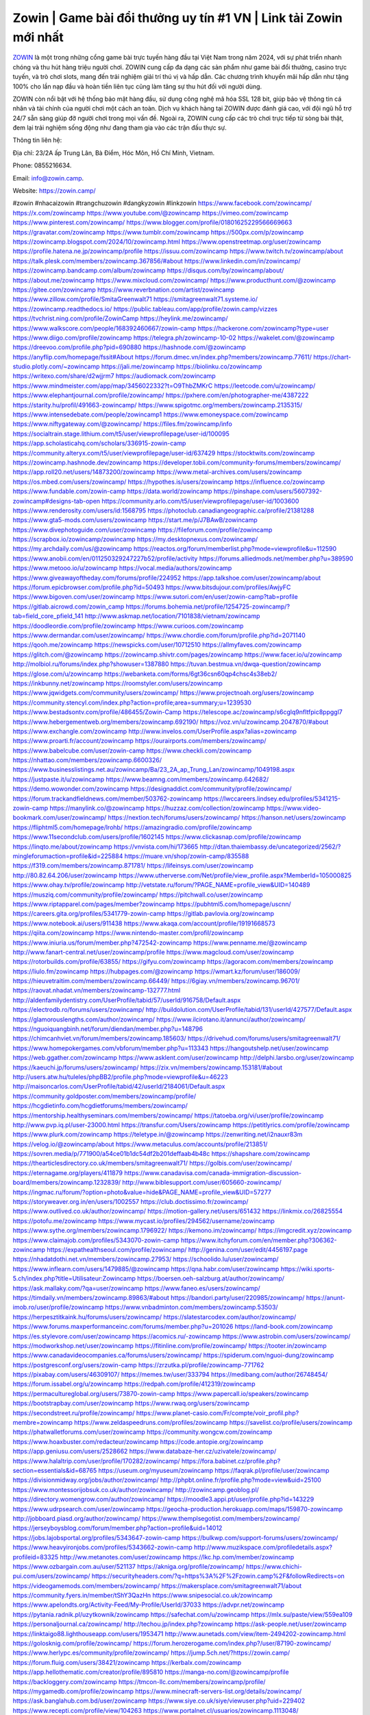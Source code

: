 Zowin | Game bài đổi thưởng uy tín #1 VN | Link tải Zowin mới nhất
===================================

`ZOWIN <https://zowin.camp/>`_ là một trong những cổng game bài trực tuyến hàng đầu tại Việt Nam trong năm 2024, với sự phát triển nhanh chóng và thu hút hàng triệu người chơi. ZOWIN cung cấp đa dạng các sản phẩm như game bài đổi thưởng, casino trực tuyến, và trò chơi slots, mang đến trải nghiệm giải trí thú vị và hấp dẫn. Các chương trình khuyến mãi hấp dẫn như tặng 100% cho lần nạp đầu và hoàn tiền liên tục cũng làm tăng sự thu hút đối với người dùng.

ZOWIN còn nổi bật với hệ thống bảo mật hàng đầu, sử dụng công nghệ mã hóa SSL 128 bit, giúp bảo vệ thông tin cá nhân và tài chính của người chơi một cách an toàn. Dịch vụ khách hàng tại ZOWIN được đánh giá cao, với đội ngũ hỗ trợ 24/7 sẵn sàng giúp đỡ người chơi trong mọi vấn đề. Ngoài ra, ZOWIN cung cấp các trò chơi trực tiếp từ sòng bài thật, đem lại trải nghiệm sống động như đang tham gia vào các trận đấu thực sự.

Thông tin liên hệ: 

Địa chỉ: 23/2A ấp Trung Lân, Bà Điểm, Hóc Môn, Hồ Chí Minh, Vietnam. 

Phone: 0855216634. 

Email: info@zowin.camp. 

Website: https://zowin.camp/ 

#zowin #nhacaizowin #trangchuzowin #dangkyzowin #linkzowin
https://www.facebook.com/zowincamp/
https://x.com/zowincamp
https://www.youtube.com/@zowincamp
https://vimeo.com/zowincamp
https://www.pinterest.com/zowincamp/
https://www.blogger.com/profile/01801625229566669663
https://gravatar.com/zowincamp
https://www.tumblr.com/zowincamp
https://500px.com/p/zowincamp
https://zowincamp.blogspot.com/2024/10/zowincamp.html
https://www.openstreetmap.org/user/zowincamp
https://profile.hatena.ne.jp/zowincamp/profile
https://issuu.com/zowincamp
https://www.twitch.tv/zowincamp/about
https://talk.plesk.com/members/zowincamp.367856/#about
https://www.linkedin.com/in/zowincamp/
https://zowincamp.bandcamp.com/album/zowincamp
https://disqus.com/by/zowincamp/about/
https://about.me/zowincamp
https://www.mixcloud.com/zowincamp/
https://www.producthunt.com/@zowincamp
https://gitee.com/zowincamp
https://www.reverbnation.com/artist/zowincamp
https://www.zillow.com/profile/SmitaGreenwalt71
https://smitagreenwalt71.systeme.io/
https://zowincamp.readthedocs.io/
https://public.tableau.com/app/profile/zowin.camp/vizzes
https://tvchrist.ning.com/profile/ZowinCamp
https://heylink.me/zowincamp/
https://www.walkscore.com/people/168392460667/zowin-camp
https://hackerone.com/zowincamp?type=user
https://www.diigo.com/profile/zowincamp
https://telegra.ph/zowincamp-10-02
https://wakelet.com/@zowincamp
https://dreevoo.com/profile.php?pid=690880
https://hashnode.com/@zowincamp
https://anyflip.com/homepage/fssit#About
https://forum.dmec.vn/index.php?members/zowincamp.77611/
https://chart-studio.plotly.com/~zowincamp
https://jali.me/zowincamp
https://biolinku.co/zowincamp
https://writexo.com/share/d2wjjrm7
https://audiomack.com/zowincamp
https://www.mindmeister.com/app/map/3456022332?t=O9ThbZMKrC
https://leetcode.com/u/zowincamp/
https://www.elephantjournal.com/profile/zowincamp/
https://pxhere.com/en/photographer-me/4387222
https://starity.hu/profil/491663-zowincamp/
https://www.spigotmc.org/members/zowincamp.2135315/
https://www.intensedebate.com/people/zowincamp1
https://www.emoneyspace.com/zowincamp
https://www.niftygateway.com/@zowincamp/
https://files.fm/zowincamp/info
https://socialtrain.stage.lithium.com/t5/user/viewprofilepage/user-id/100095
https://app.scholasticahq.com/scholars/336915-zowin-camp
https://community.alteryx.com/t5/user/viewprofilepage/user-id/637429
https://stocktwits.com/zowincamp
https://zowincamp.hashnode.dev/zowincamp
https://developer.tobii.com/community-forums/members/zowincamp/
https://app.roll20.net/users/14873200/zowincamp
https://www.metal-archives.com/users/zowincamp
https://os.mbed.com/users/zowincamp/
https://hypothes.is/users/zowincamp
https://influence.co/zowincamp
https://www.fundable.com/zowin-camp
https://data.world/zowincamp
https://pinshape.com/users/5607392-zowincamp#designs-tab-open
https://community.arlo.com/t5/user/viewprofilepage/user-id/1003600
https://www.renderosity.com/users/id:1568795
https://photoclub.canadiangeographic.ca/profile/21381288
https://www.gta5-mods.com/users/zowincamp
https://start.me/p/J7BAwB/zowincamp
https://www.divephotoguide.com/user/zowincamp
https://fileforum.com/profile/zowincamp
https://scrapbox.io/zowincamp/zowincamp
https://my.desktopnexus.com/zowincamp/
https://my.archdaily.com/us/@zowincamp
https://reactos.org/forum/memberlist.php?mode=viewprofile&u=112590
https://www.anobii.com/en/011250329247227b52/profile/activity
https://forums.alliedmods.net/member.php?u=389590
https://www.metooo.io/u/zowincamp
https://vocal.media/authors/zowincamp
https://www.giveawayoftheday.com/forums/profile/224952
https://app.talkshoe.com/user/zowincamp/about
https://forum.epicbrowser.com/profile.php?id=50493
https://www.bitsdujour.com/profiles/AwjyFC
https://www.bigoven.com/user/zowincamp
https://www.sutori.com/en/user/zowin-camp?tab=profile
https://gitlab.aicrowd.com/zowin_camp
https://forums.bohemia.net/profile/1254725-zowincamp/?tab=field_core_pfield_141
http://www.askmap.net/location/7101838/vietnam/zowincamp
https://doodleordie.com/profile/zowincamp
https://www.curioos.com/zowincamp
https://www.dermandar.com/user/zowincamp/
https://www.chordie.com/forum/profile.php?id=2071140
https://qooh.me/zowincamp
https://newspicks.com/user/10712510
https://allmyfaves.com/zowincamp
https://glitch.com/@zowincamp
https://zowincamp.shivtr.com/pages/zowincamp
https://www.facer.io/u/zowincamp
http://molbiol.ru/forums/index.php?showuser=1387880
https://tuvan.bestmua.vn/dwqa-question/zowincamp
https://glose.com/u/zowincamp
https://webanketa.com/forms/6gt36csn60qp4chsc4s38eb2/
https://inkbunny.net/zowincamp
https://roomstyler.com/users/zowincamp
https://www.jqwidgets.com/community/users/zowincamp/
https://www.projectnoah.org/users/zowincamp
https://community.stencyl.com/index.php?action=profile;area=summary;u=1239530
https://www.bestadsontv.com/profile/486455/Zowin-Camp
https://telescope.ac/zowincamp/s6cglq9nfltfpic8ppggl7
https://www.hebergementweb.org/members/zowincamp.692190/
https://voz.vn/u/zowincamp.2047870/#about
https://www.exchangle.com/zowincamp
http://www.invelos.com/UserProfile.aspx?alias=zowincamp
https://www.proarti.fr/account/zowincamp
https://ourairports.com/members/zowincamp/
https://www.babelcube.com/user/zowin-camp
https://www.checkli.com/zowincamp
https://nhattao.com/members/zowincamp.6600326/
https://www.businesslistings.net.au/zowincamp/Ba/23_2A_ap_Trung_Lan/zowincamp/1049198.aspx
https://justpaste.it/u/zowincamp
https://www.beamng.com/members/zowincamp.642682/
https://demo.wowonder.com/zowincamp
https://designaddict.com/community/profile/zowincamp/
https://forum.trackandfieldnews.com/member/503762-zowincamp
https://lwccareers.lindsey.edu/profiles/5341215-zowin-camp
https://manylink.co/@zowincamp
https://huzzaz.com/collection/zowincamp
https://www.video-bookmark.com/user/zowincamp/
https://nextion.tech/forums/users/zowincamp/
https://hanson.net/users/zowincamp
https://fliphtml5.com/homepage/lrohb/
https://amazingradio.com/profile/zowincamp
https://www.11secondclub.com/users/profile/1602145
https://www.clickasnap.com/profile/zowincamp
https://linqto.me/about/zowincamp
https://vnvista.com/hi/173665
http://dtan.thaiembassy.de/uncategorized/2562/?mingleforumaction=profile&id=225884
https://muare.vn/shop/zowin-camp/835588
https://f319.com/members/zowincamp.871781/
https://lifeinsys.com/user/zowincamp
http://80.82.64.206/user/zowincamp
https://www.utherverse.com/Net/profile/view_profile.aspx?MemberId=105000825
https://www.ohay.tv/profile/zowincamp
http://vetstate.ru/forum/?PAGE_NAME=profile_view&UID=140489
https://musziq.com/community/profile/zowincamp/
https://pitchwall.co/user/zowincamp
https://www.riptapparel.com/pages/member?zowincamp
https://pubhtml5.com/homepage/uscnn/
https://careers.gita.org/profiles/5341779-zowin-camp
https://gitlab.pavlovia.org/zowincamp
https://www.notebook.ai/users/911438
https://www.akaqa.com/account/profile/19191668573
https://qiita.com/zowincamp
https://www.nintendo-master.com/profil/zowincamp
https://www.iniuria.us/forum/member.php?472542-zowincamp
https://www.penname.me/@zowincamp
http://www.fanart-central.net/user/zowincamp/profile
https://www.magcloud.com/user/zowincamp
https://rotorbuilds.com/profile/63855/
https://gifyu.com/zowincamp
https://agoracom.com/members/zowincamp
https://liulo.fm/zowincamp
https://hubpages.com/@zowincamp
https://wmart.kz/forum/user/186009/
https://hieuvetraitim.com/members/zowincamp.66449/
https://6giay.vn/members/zowincamp.96701/
https://raovat.nhadat.vn/members/zowincamp-132777.html
http://aldenfamilydentistry.com/UserProfile/tabid/57/userId/916758/Default.aspx
https://electrodb.ro/forums/users/zowincamp/
http://buildolution.com/UserProfile/tabid/131/userId/427577/Default.aspx
https://glamorouslengths.com/author/zowincamp/
https://www.ilcirotano.it/annunci/author/zowincamp/
https://nguoiquangbinh.net/forum/diendan/member.php?u=148796
https://chimcanhviet.vn/forum/members/zowincamp.185603/
https://drivehud.com/forums/users/smitagreenwalt71/
https://www.homepokergames.com/vbforum/member.php?u=113343
https://hangoutshelp.net/user/zowincamp
https://web.ggather.com/zowincamp
https://www.asklent.com/user/zowincamp
http://delphi.larsbo.org/user/zowincamp
https://kaeuchi.jp/forums/users/zowincamp/
https://zix.vn/members/zowincamp.153181/#about
http://users.atw.hu/tuleles/phpBB2/profile.php?mode=viewprofile&u=46223
http://maisoncarlos.com/UserProfile/tabid/42/userId/2184061/Default.aspx
https://community.goldposter.com/members/zowincamp/profile/
https://hcgdietinfo.com/hcgdietforums/members/zowincamp/
https://mentorship.healthyseminars.com/members/zowincamp/
https://tatoeba.org/vi/user/profile/zowincamp
http://www.pvp.iq.pl/user-23000.html
https://transfur.com/Users/zowincamp
https://petitlyrics.com/profile/zowincamp
https://www.plurk.com/zowincamp
https://teletype.in/@zowincamp
https://zenwriting.net/i2nauxr83m
https://velog.io/@zowincamp/about
https://www.metaculus.com/accounts/profile/213851/
https://sovren.media/p/771900/a54ce01b1dc54df2b201deffaab4b48c
https://shapshare.com/zowincamp
https://thearticlesdirectory.co.uk/members/smitagreenwalt71/
https://golbis.com/user/zowincamp/
https://eternagame.org/players/411879
https://www.canadavisa.com/canada-immigration-discussion-board/members/zowincamp.1232839/
http://www.biblesupport.com/user/605660-zowincamp/
https://ingmac.ru/forum/?option=photo&value=hide&PAGE_NAME=profile_view&UID=57277
https://storyweaver.org.in/en/users/1002557
https://club.doctissimo.fr/zowincamp/
https://www.outlived.co.uk/author/zowincamp/
https://motion-gallery.net/users/651432
https://linkmix.co/26825554
https://potofu.me/zowincamp
https://www.mycast.io/profiles/294562/username/zowincamp
https://www.sythe.org/members/zowincamp.1796922/
https://kemono.im/zowincamp/
https://imgcredit.xyz/zowincamp
https://www.claimajob.com/profiles/5343070-zowin-camp
https://www.itchyforum.com/en/member.php?306362-zowincamp
https://expathealthseoul.com/profile/zowincamp/
http://genina.com/user/edit/4456197.page
https://nhadatdothi.net.vn/members/zowincamp.27953/
https://schoolido.lu/user/zowincamp/
https://www.inflearn.com/users/1479885/@zowincamp
https://qna.habr.com/user/zowincamp
https://wiki.sports-5.ch/index.php?title=Utilisateur:Zowincamp
https://boersen.oeh-salzburg.at/author/zowincamp/
https://ask.mallaky.com/?qa=user/zowincamp
https://www.faneo.es/users/zowincamp/
https://timdaily.vn/members/zowincamp.89863/#about
https://bandori.party/user/220985/zowincamp/
https://anunt-imob.ro/user/profile/zowincamp
https://www.vnbadminton.com/members/zowincamp.53503/
https://herpesztitkaink.hu/forums/users/zowincamp/
https://slatestarcodex.com/author/zowincamp/
https://www.forums.maxperformanceinc.com/forums/member.php?u=201026
https://land-book.com/zowincamp
https://es.stylevore.com/user/zowincamp
https://acomics.ru/-zowincamp
https://www.astrobin.com/users/zowincamp/
https://modworkshop.net/user/zowincamp
https://fitinline.com/profile/zowincamp/
https://tooter.in/zowincamp
https://www.canadavideocompanies.ca/forums/users/zowincamp/
https://spiderum.com/nguoi-dung/zowincamp
https://postgresconf.org/users/zowin-camp
https://zrzutka.pl/profile/zowincamp-771762
https://pixabay.com/users/46309107/
https://memes.tw/user/333794
https://medibang.com/author/26748454/
https://forum.issabel.org/u/zowincamp
https://redpah.com/profile/412319/zowincamp
https://permacultureglobal.org/users/73870-zowin-camp
https://www.papercall.io/speakers/zowincamp
https://bootstrapbay.com/user/zowincamp
https://www.rwaq.org/users/zowincamp
https://secondstreet.ru/profile/zowincamp/
https://www.planet-casio.com/Fr/compte/voir_profil.php?membre=zowincamp
https://www.zeldaspeedruns.com/profiles/zowincamp
https://savelist.co/profile/users/zowincamp
https://phatwalletforums.com/user/zowincamp
https://community.wongcw.com/zowincamp
https://www.hoaxbuster.com/redacteur/zowincamp
https://code.antopie.org/zowincamp
https://app.geniusu.com/users/2528662
https://www.databaze-her.cz/uzivatele/zowincamp/
https://www.halaltrip.com/user/profile/170282/zowincamp/
https://fora.babinet.cz/profile.php?section=essentials&id=68765
https://useum.org/myuseum/zowincamp
https://faqrak.pl/profile/user/zowincamp
https://divisionmidway.org/jobs/author/zowincamp/
http://phpbt.online.fr/profile.php?mode=view&uid=25100
https://www.montessorijobsuk.co.uk/author/zowincamp/
http://zowincamp.geoblog.pl/
https://directory.womengrow.com/author/zowincamp/
https://moodle3.appi.pt/user/profile.php?id=143229
https://www.udrpsearch.com/user/zowincamp
https://geocha-production.herokuapp.com/maps/159870-zowincamp
http://jobboard.piasd.org/author/zowincamp/
https://www.themplsegotist.com/members/zowincamp/
https://jerseyboysblog.com/forum/member.php?action=profile&uid=14012
https://jobs.lajobsportal.org/profiles/5343647-zowin-camp
https://bulkwp.com/support-forums/users/zowincamp/
https://www.heavyironjobs.com/profiles/5343662-zowin-camp
http://www.muzikspace.com/profiledetails.aspx?profileid=83325
http://ww.metanotes.com/user/zowincamp
https://lkc.hp.com/member/zowincamp
https://www.ozbargain.com.au/user/521137
https://akniga.org/profile/zowincamp/
https://www.chichi-pui.com/users/zowincamp/
https://securityheaders.com/?q=https%3A%2F%2Fzowin.camp%2F&followRedirects=on
https://videogamemods.com/members/zowincamp/
https://makersplace.com/smitagreenwalt71/about
https://community.fyers.in/member/tShY3QazHn
https://www.snipesocial.co.uk/zowincamp
https://www.apelondts.org/Activity-Feed/My-Profile/UserId/37033
https://advpr.net/zowincamp
https://pytania.radnik.pl/uzytkownik/zowincamp
https://safechat.com/u/zowincamp
https://mlx.su/paste/view/559ea109
https://personaljournal.ca/zowincamp/
http://techou.jp/index.php?zowincamp
https://ask-people.net/user/zowincamp
https://linktaigo88.lighthouseapp.com/users/1953471
http://www.aunetads.com/view/item-2494202-zowincamp.html
https://golosknig.com/profile/zowincamp/
https://forum.herozerogame.com/index.php?/user/87190-zowincamp/
https://www.herlypc.es/community/profile/zowincamp/
https://jump.5ch.net/?https://zowin.camp/
https://forum.fluig.com/users/38421/zowincamp
https://kerbalx.com/zowincamp
https://app.hellothematic.com/creator/profile/895810
https://manga-no.com/@zowincamp/profile
https://backloggery.com/zowincamp
https://tmcon-llc.com/members/zowincamp/profile/
https://mygamedb.com/profile/zowincamp
https://www.minecraft-servers-list.org/details/zowincamp/
https://ask.banglahub.com.bd/user/zowincamp
https://www.siye.co.uk/siye/viewuser.php?uid=229402
https://www.recepti.com/profile/view/104263
https://www.portalnet.cl/usuarios/zowincamp.1113048/
https://whyp.it/users/37744/zowincamp
https://niadd.com/article/1249877.html
https://galleria.emotionflow.com/138655/711410.html
https://estar.jp/users/1700284609
https://chiase123.com/member/zowincamp/
https://swag.live/user/66fd6b54fcbf5d5620dcebd5?lang=en
https://community.orbitonline.com/users/zowincamp/
https://www.englishteachers.ru/forum/index.php?app=core&module=members&controller=profile&id=106448&tab=field_core_pfield_30
https://activepages.com.au/profile/zowincamp
https://strefainzyniera.pl/forum/1751/trangchuzowincamp
https://forum.pivx.org/members/zowincamp.21073/#about
https://listium.com/@zowincamp
https://linkpop.com/zowincamp
https://robertsspaceindustries.com/citizens/zowincamp
https://hub.vroid.com/en/users/110170187
https://blog.cishost.ru/profile/zowincamp/
https://www.pixiv.net/en/users/110170187
https://www.myget.org/users/zowincamp
https://touchbase.id/zowincamp
https://musikersuche.musicstore.de/profil/zowincamp/
https://www.news2.ru/profile/zowincamp/
https://linkgeanie.com/profile/zowincamp
https://freeimage.host/zowincamp
https://joinentre.com/profile/zowincamp
https://bookmymark.com/zowincamp-mtkg8ckqo9uawq8
https://lessons.drawspace.com/post/781255/zowincamp
https://alumni.cusat.ac.in/members/zowincamp/profile/
http://jobs.emiogp.com/author/zowincamp/
https://espritgames.com/members/44535381/
https://www.exibart.com/community/zowincamp/profile/
https://theprepared.com/members/GONDLQwNbV/
https://vcook.jp/users/11235
https://log.concept2.com/profile/2426500
https://swaay.com/u/smita-greenwalt71/about/
https://www.swtestingjobs.com/author/zowincamp/
https://captainhowdy.com/forums/users/zowincamp/
https://www.hostboard.com/forums/members/zowincamp.html
https://blogfonts.com/user/835712.htm
https://commu.nosv.org/p/zowincamp/
https://codeberg.org/zowincamp
https://egl.circlly.com/users/zowincamp
https://flightsim.to/profile/zowincamp
https://notionpress.com/author/1088385
https://propterest.com.au/user/22539/zowincamp
https://socialsocial.social/user/zowincamp/
https://support.smartplugins.info/forums/users/zowincamp/
https://www.pesgaming.com/index.php?members/zowincamp.333559/#about
https://fanclove.jp/profile/V6BplVd9BR
https://bhtuning.com/members/zowincamp.70925/#about
https://hintstock.com/hint/users/zowincamp/
https://www.jobscoop.org/profiles/5345500-zowin-camp
https://flightgear.jpn.org/wiki/index.php?zowincamp
https://my.clickthecity.com/zowincamp
https://veteransbusinessnetwork.com/profile/
https://scrummanager.com/website/c/profile/member.php?id=49425
https://www.catapulta.me/users/zowincamp
https://unityroom.com/users/tgexdqlr417hzyp9u2mj
https://villagersandheroes.com/forums/members/zowincamp.11726/#about
https://cyberscore.me.uk/user/67006/contactdetails
https://routinehub.co/user/zowincamp
https://bgflash.com/member/zowincamp
https://www.balatarin.com/users/zowincamp
https://www.telix.pl/forums/users/zowincamp/
https://myapple.pl/users/470800-zowin-camp
https://www.max2play.com/en/forums/users/zowincamp/
https://skiomusic.com/zowincamp
https://www.iglinks.io/SmitaGreenwalt71-gju?preview=true
https://blender.community/zowincamp/
https://xtremepape.rs/members/zowincamp.480419/#about
https://www.ethiovisit.com/myplace/zowincamp
https://sorucevap.sihirlielma.com/user/zowincamp
https://www.bandsworksconcerts.info/index.php?zowincamp
https://chillspot1.com/user/zowincamp
https://chodaumoi247.com/members/zowincamp.12252/#about
http://compcar.ru/forum/member.php?u=128411
https://aspiriamc.com/members/zowincamp.41725/#about
https://rant.li/zowincamp/zowincamp
https://muabanhaiduong.com/members/zowincamp.11353/#about
http://hardstorecr.com/mybb/member.php?action=profile&uid=197801
http://www.haxorware.com/forums/member.php?action=profile&uid=294907
https://hyvebook.com/zowincamp
https://klotzlube.ru/forum/user/280056/
https://chodilinh.com/members/zowincamp.109502/#about
https://phijkchu.com/a/zowincamp/video-channels
https://www.wowonder.xyz/zowincamp
https://friendstrs.com/zowincamp
https://forums.worldwarriors.net/profile/zowincamp
http://web.symbol.rs/forum/member.php?action=profile&uid=792985
http://forum.cncprovn.com/members/210110-zowincamp
https://protocol.ooo/ja/users/zowincamp
https://geniidata.com/user/zowincamp
https://user.qoo-app.com/98324377
https://linknox.com/zowincamp
https://zowincamp.livepositively.com/
https://eyecandid.io/user/zowincamp-10086821/gallery
https://respostas.guiadopc.com.br/user/zowincamp
https://rukum.kejati-aceh.go.id/user/zowincamp
https://ask.embedded-wizard.de/user/zowincamp
https://ranktribe.com/profile/zowincamp/
https://forum.tkool.jp/index.php?members/zowincamp.42923/#about
https://igli.me/zowincamp
https://linkin.bio/zowincamp/
https://tomes.tchncs.de/user/zowincamp
https://menta.work/user/133490
https://www.question-ksa.com/user/zowincamp
https://zowincamp.stck.me/profile
http://forum.bokser.org/user-1318422.html
https://forums.starcontrol.com/user/7387534
https://forum.citadel.one/user/zowincamp
https://www.comunidadhosting.com/members/zowincamp.72257/
https://rfc.stitcher.io/profile/zowincamp
https://djrankings.org/profile-zowincamp
https://xiaopan.co/forums/members/zowincamp.171369/
https://www.sciencebee.com.bd/qna/user/zowincamp
https://truckymods.io/user/274410
https://community.jamf.com/t5/user/viewprofilepage/user-id/161707
https://www.realitymod.com/forum/member.php?u=115901
https://protistologists.org/forums/users/zowincamp/
https://codeandsupply.co/users/IA9qJEYKq02ILQ
https://jobs.njota.org/profiles/5347163-zowin-camp
https://olderworkers.com.au/author/smitagreenwalt71gmail-com/
https://jobs.westerncity.com/profiles/5347173-zowin-camp
https://www.sideprojectors.com/user/profile/110222
https://amdm.ru/users/zowincamp/
https://artvee.com/members/hitclubproperty/profile/
https://alumni.cusat.ac.in/members/zowincamp/profile/
https://prosinrefgi.wixsite.com/pmbpf/profile/zowincamp/profile
https://archive.org/details/@zowincamp
https://linktr.ee/zowincamp
https://hiqy.in/zowincamp
https://www.gamblingtherapy.org/forum/users/zowincamp/
https://www.penmai.com/community/members/zowincamp.414787/#about
https://bbcovenant.guildlaunch.com/users/blog/6566942/?mode=view&gid=97523
https://www.grepper.com/profile/zowin-camp
https://allmynursejobs.com/author/zowincamp/
https://joyrulez.com/zowincamp
https://www.ujkh.ru/forum.php?PAGE_NAME=profile_view&UID=120045
https://www.horseracingnation.com/user/zowincamp
https://photosynthesis.bg/user/art/zowincamp.html
https://forum-mechanika.pl/members/zowincamp.294925/#about
https://boredofstudies.org/members/zowincamp.1611405842/#about
https://dbt3.ch/@zowincamp
https://www.fintact.io/user/zowincamp
https://www.ekademia.pl/@zowincamp
https://www.soshified.com/forums/user/597093-zowincamp/
https://www.pcspecialist.co.uk/forums/members/zowincamp.203726/#about
https://odysee.com/@zowincamp:c?view=about
https://www.aseeralkotb.com/ar/profiles/zowincamp
http://www.lada-vesta.net/member.php?u=46659
https://www.league-funny.com/member-351139
https://manacube.com/members/zowincamp.233719/#about
https://mez.ink/zowincamp
https://digiphoto.techbang.com/users/zowincamp
https://www.battlecam.com/profile/info/4461304
https://www.skypixel.com/users/djiuser-bsy696rzovk3
https://blog.ss-blog.jp/_pages/mobile/step/index?u=https://zowin.camp/
https://syosetu.org/?mode=url_jump&url=https://zowin.camp/
https://spinninrecords.com/profile/zowincamp
https://trakteer.id/zowincamp
https://www.storenvy.com/zowincamp
https://www.autickar.cz/user/profil/7261/
https://forum.skullgirlsmobile.com/members/zowincamp.57870/#about
https://www.pling.com/u/zowincamp/
https://www2.teu.ac.jp/iws/elc/pukiwiki/?zowincamp
https://www.remoteworker.co.uk/profiles/5345752-zowin-camp
https://buckeyescoop.com/community/members/zowincamp.18343/#about
https://www.access-programmers.co.uk/forums/members/zowincamp.169591/#about
https://forum.rodina-rp.com/members/285734/#about
https://vozer.net/members/zowincamp.14693/
https://bulios.com/@zowincamp
https://www.adpost.com/u/zowincamp/
https://www.ixawiki.com/link.php?url=https://zowin.camp/
https://wikifab.org/wiki/Utilisateur:Zowincamp
https://oneeyeland.com/member/member_portfolio.php?pgrid=170685
https://lib39.ru/forum/index.php?PAGE_NAME=profile_view&UID=70560
https://www.ebluejay.com/feedbacks/view_feedback/zowincamp
https://www.moshpyt.com/user/zowincamp
https://racetime.gg/user/57ZKD3gyPjWkyANO/zowincamp
https://app.impactplus.com/users/zowincamp
https://penposh.com/zowincamp
https://jobs.windomnews.com/profiles/5345872-zowin-camp
https://etextpad.com/xbpr1xpqjc
http://psicolinguistica.letras.ufmg.br/wiki/index.php/Usu%C3%A1rio:Zowincamp
https://www.recentstatus.com/zowincamp
https://www.fmscout.com/users/zowincamp.html
https://www.edna.cz/uzivatele/zowincamp/
https://zumvu.com/zowincamp/
https://doselect.com/@b7df9c38fb58048ff846799d1
https://vietnam.net.vn/members/zowincamp.27181/
https://stepik.org/users/973811184/profile
https://www.bondhuplus.com/zowincamp
https://forum.lexulous.com/user/zowincamp
https://lcp.learn.co.th/forums/users/zowincamp/
https://www.vevioz.com/zowincamp
https://www.photocontest.gr/users/zowin-camp/photos
https://www.deafvideo.tv/vlogger/zowincamp
https://www.rak-fortbildungsinstitut.de/community/profile/zowincamp/
https://coub.com/zowincamp
https://flokii.com/-zowincamp#info
https://gitlab.vuhdo.io/zowincamp
https://quangcaoso.vn/zowincamp
https://vc.ru/u/4014011-zowincamp
https://forum.ljubavni-oglasnik.net/members/zowincamp.49912/#about
https://www.skool.com/@zowin-camp-7199
https://en.islcollective.com/portfolio/12267077
https://killtv.me/user/zowincamp/
https://tutorialslink.com/member/ZowinCampundefined/50956
https://www.buzzbii.com/zowincamp
https://www.anibookmark.com/user/zowincamp.html
https://www.stem.org.uk/user/1393473
https://www.servinord.com/phpBB2/profile.php?mode=viewprofile&u=653912
https://www.blackhatprotools.info/member.php?200796-zowincamp
https://www.sociomix.com/u/zowincamp/
https://diendan.hocmai.vn/members/zowincamp.2717750/#about
https://yoo.rs/@zowincamp
https://www.passes.com/zowincamp
https://3dwarehouse.sketchup.com/by/zowincamp
https://magic.ly/zowincamp/zowincamp
https://g0v.hackmd.io/s/SJiy_3s0R
https://esteri.uilpa.it/forum/benvenuto/4701-zowincamp.html
https://www.cgalliance.org/forums/members/zowincamp.39249/#about
https://www.aoezone.net/members/zowincamp.128873/#about
https://xnforo.ir/members/zowincamp.57285/#about
https://postr.yruz.one/profile/zowincamp
https://eo-college.org/members/zowincamp/
https://main.community/u/zowincamp
https://git.fuwafuwa.moe/zowincamp
https://deansandhomer.fogbugz.com/default.asp?pg=pgPublicView&sTicket=31963_lchv1uq7
https://participate.indices-culture.eu/profiles/zowincamp/activity
https://paste.intergen.online/view/2643608d
https://snstheme.com/forums/users/zowincamp/
http://www.canetads.com/view/item-3958498-zowincamp.html
http://www.innetads.com/view/item-2999435-zowincamp.html
https://7sky.life/members/zowincamp/
https://aprenderfotografia.online/usuarios/zowincamp/profile/
https://axistory.com/zowincamp
https://careers.mntech.org/profiles/5346598-zowin-camp
https://cloutapps.com/zowincamp
https://cuchichi.es/author/zowincamp/
https://doc.adminforge.de/s/hPFbxhH0T
https://doc.aquilenet.fr/s/nKt0b8YiT
https://forum.profa.ne/user/zowincamp
https://hedgedoc.digillab.uni-augsburg.de/s/U6V4Y6GXp
https://input.scs.community/s/NbnbVFcnu
https://portfolium.com.au/zowincamp
https://qa.laodongzu.com/?qa=user/zowincamp
https://quicknote.io/d2f52100-8158-11ef-bdb9-758f2d560f97
https://www.kekogram.com/zowincamp
https://www.palscity.com/zowincamp
https://www.wvhired.com/profiles/5346689-zowin-camp
https://youbiz.com/profile/zowincamp/
https://www.bmw-sg.com/forums/members/zowincamp.94895/#about
https://clinfowiki.win/wiki/User:Zowincamp
https://algowiki.win/wiki/User:Zowincamp
https://digitaltibetan.win/wiki/User:Zowincamp
https://theflatearth.win/wiki/User:Zowincamp
https://kenhrao.com/members/zowincamp.64097/#about
https://coasterforce.com/forums/members/zowincamp.60676/#about
https://sciter.com/forums/users/zowincamp/
https://www.remotecentral.com/cgi-bin/forums/members/viewprofile.cgi?ib2wmm
https://progresspond.com/members/zowincamp/
https://danluatold.thuvienphapluat.vn/thanh-vien/zowincamp
https://www.eroticcinema.nl/forum/memberlist.php?mode=viewprofile&u=104499
https://aniworld.to/user/profil/zowincamp
https://talkmarkets.com/member/zowincamp/
https://www.deepzone.net/home.php?mod=space&uid=4337707
https://wiki.natlife.ru/index.php/%D0%A3%D1%87%D0%B0%D1%81%D1%82%D0%BD%D0%B8%D0%BA:Zowincamp
https://g-b.io/zowincamp
https://zzb.bz/v7yW8
https://pad.ufc.tu-dortmund.de/s/gV2lHhNHk
https://md.darmstadt.ccc.de/s/GsUS-Gps9
https://hedgedoc.k8s.eonerc.rwth-aachen.de/s/KdsgFGEPQ
https://themecentury.com/forums/users/zowincamp/
https://slides.com/zowincamp
https://pad.darmstadt.social/s/sORWcCEJo
https://www.smitefire.com/profile/zowincamp-178067?profilepage
https://ruddy-tricorne-977.notion.site/zowincamp-114dafa764038086b947cfc61efba019
https://hub.docker.com/u/zowincamp
https://connect.garmin.com/modern/profile/d33d8075-2fc5-42f8-8efb-7b8742315d7f
https://www.nicovideo.jp/user/136246623
https://band.us/band/96377846/intro
https://pad.stuvus.uni-stuttgart.de/s/VGQDr7rgY
https://hedgedoc.eclair.ec-lyon.fr/s/ydiyIy8H5
https://myanimelist.net/profile/zowincamp
https://pad.fs.lmu.de/s/eaba6rnHd
https://www.zerohedge.com/user/gDY3ygAzxIas9DTNavY3mtsKLUe2
https://allmylinks.com/zowincamp
https://www.brownbook.net/business/53125527/zowincamp/
https://pad.stuve.uni-ulm.de/s/xLOHRoxPD
https://hedge.fachschaft.informatik.uni-kl.de/s/ewD_tiM2g
https://www.designspiration.com/zowincamp/saves/
https://varecha.pravda.sk/profil/zowincamp/o-mne/
https://makeagif.com/user/zowincamp?ref=kI83bF
https://www.pozible.com/profile/zowin-camp
https://git.qoto.org/zowincamp
https://apk.tw/space-uid-6685282.html
https://allmy.bio/zowincamp
http://www.rohitab.com/discuss/user/2340884-zowincamp/
https://www.aicrowd.com/participants/zowincamp
https://filmow.com/usuario/zowincamp
https://able2know.org/user/zowincamp/
https://b.cari.com.my/home.php?mod=space&uid=3192686&do=profile
https://hedgedoc.softwareheritage.org/s/1wumVzKM7
http://prsync.com/zowincamp/
https://forums.huntedcow.com/index.php?showuser=122344
https://jobs.asoprs.org/profiles/5347698-zowin-camp
https://3dlancer.net/profile/u1055075
https://linkstack.lgbt/@zowincamp
https://l2top.co/forum/members/zowincamp.63010/
https://redfernelectronics.co.uk/forums/users/zowincamp/
https://www.retecool.com/author/zowincamp/
https://www.songback.com/profile/6064/about
https://war-lords.net/forum/user-36200.html
https://www.openlb.net/forum/users/zowincamp/
https://aiforkids.in/qa/user/zowincamp
https://iplogger.org/logger/4E3V40jWldDs/
https://shhhnewcastleswingers.club/forums/users/zowincamp/
https://forum.dboglobal.to/wsc/index.php?user/80853-zowincamp/
https://www.huntingnet.com/forum/members/zowincamp.html
https://cloudim.copiny.com/question/details/id/908125
https://kitsu.app/users/1530247
https://www.socialbookmarkssite.com/user/zowincamp/
https://shenasname.ir/ask/user/zowincamp
https://www.equinenow.com/farm/zowincamp.htm
https://bitbin.it/cs4vqiuk/
https://baskadia.com/user/eqnt
https://www.arabnet.me/english/startups/zowincamp
https://moparwiki.win/wiki/User:Zowincamp
https://findaspring.org/members/zowincamp/
https://fkwiki.win/wiki/User:Zowincamp
https://hedgedoc.isima.fr/s/b351_K1BL
https://md.kif.rocks/s/s0_MywrtD
https://menwiki.men/wiki/User:Zowincamp
https://historydb.date/wiki/User:Zowincamp
https://king-wifi.win/wiki/User:Zowincamp
https://hackmd.openmole.org/s/lFEkFCibx
https://md.entropia.de/s/7PUQrwiGE
https://pad.coopaname.coop/s/LUM81t-GS
https://md.openbikesensor.org/s/mtTJ1V6se
https://md.chaosdorf.de/s/YPLvo8xK-
https://undrtone.com/zowincamp
https://986forum.com/forums/members/zowincamp.html
https://www.hashtap.com/write/KWpoWE2vNGlL?share=tEmzSLiiRhiThlRYtGN2qAa2IFliPvLX
https://travel98.com/member/141210
https://ai.ceo/zowincamp
https://osallistu.siilinjarvi.fi/profiles/zowincamp/groups
https://postheaven.net/a5uwnhq3ag
https://thiamlau.com/forum/user-7736.html
https://www.collcard.com/zowincamp
https://www.vojta.com.pl/index.php/Forum/U%C5%BCytkownik/zowincamp/
https://www.beatstars.com/zowincamp/about
https://forum.index.hu/User/UserDescription?u=2027316
https://vnxf.vn/members/zowincamp.98643/#about
https://metaldevastationradio.com/zowincamp
https://sebangsa.com/zowincamp
https://nmpeoplesrepublick.com/community/profile/zowincamp/
https://mstdn.business/@zowincamp
https://www.myminifactory.com/users/zowincamp
https://www.printables.com/@ZowinCamp_2492039#profile
http://classicalmusicmp3freedownload.com/ja/index.php?title=%E5%88%A9%E7%94%A8%E8%80%85:Zowincamp
https://batocomic.org/u/2231827-zowincamp
https://www.blackhatworld.com/members/zowincamp.2018791/#about
https://polars.pourpres.net/user-5945
https://gegenstimme.tv/a/zowincamp/video-channels
https://wirtube.de/a/zowincamp/video-channels
https://oyaschool.com/users/zowincamp/
http://www.bestqp.com/user/zowincamp
https://www.kuhustle.com/@zowincamp
https://www.blockdit.com/zowincamp
https://www.linux.org/members/zowincamp.187155/#about
https://samplefocus.com/users/zowin-camp
https://www.tractorbynet.com/forums/members/zowincamp.402293/#about
https://www.notateslaapp.com/community/members/zowincamp.4407/#about
https://www.se7ensins.com/members/zowincamp.1681868/#about
https://classificados.acheiusa.com/profile/bUdGV3AxcXQwdWFLK3laZU1pK1hPQytwY294akQvNXR2c1FmSkptaitCZz0=
https://forum.westeroscraft.com/members/zowincamp.24416/#about
https://www.letsdobookmark.com/story/zowincamp
https://oye.participer.lyon.fr/profiles/zowincamp/activity
https://community.enrgtech.co.uk/forums/users/zowincamp/
https://certified.heartmath.com/user/zowin-camp/
https://forumketoan.com/members/zowincamp.16806/#about
https://we-xpats.com/vi/member/10479/
https://communities.leviton.com/members/zowincamp.6011/#about
https://beteiligung.amt-huettener-berge.de/profile/zowincamp/
https://linksta.cc/@zowincamp
https://www.foriio.com/zowincamp
https://www.gp1.hr/forums/users/zowincamp/
https://en.picmix.com/profile/zowincamp
https://fontstruct.com/fontstructors/2506683/zowincamp
https://3ddd.ru/users/zowincamp
https://3dexport.com/zowincamp
https://3dtoday.ru/blogs/zowincamp
https://8tracks.com/zowincamp
https://abp.io/community/members/zowincamp#
https://akwatik.com/zowincamp
https://alphacommunity.in/member/alpha-328124/
https://analyticsjobs.in/profile/zowincamp/
https://app.waterrangers.ca/users/60765/about#
https://autismuk.com/autism-forum/users/zowincamp/
https://biiut.com/zowincamp
https://bikeindex.org/users/zowincamp
https://biomolecula.ru/authors/33338
https://zowincamp.doorkeeper.jp/
https://zowincamp.jasperwiki.com/6227217/zowincamp
https://definedictionarymeaning.com/user/zowincamp
https://hack.allmende.io/s/NEp3kKM3U
https://hackmd.okfn.de/s/rJT4_4h0C
https://hedge.someserver.de/s/wiJBN6Oay
https://mangatoto.com/u/2231827-zowincamp
https://zowincamp.amebaownd.com/posts/55500479
https://matkafasi.com/user/zowincamp
https://www.buzzsprout.com/2101801/episodes/15847763-zowin-camp
https://podcastaddict.com/episode/https%3A%2F%2Fwww.buzzsprout.com%2F2101801%2Fepisodes%2F15847763-zowin-camp.mp3&podcastId=4475093
https://hardanreidlinglbeu.wixsite.com/elinor-salcedo/podcast/episode/7f657f79/zowincamp
https://www.podfriend.com/podcast/elinor-salcedo/episode/Buzzsprout-15847763/
https://curiocaster.com/podcast/pi6385247/28616967216
https://fountain.fm/episode/MKc4sGFUX7Un3SF9t6Wy
https://castbox.fm/episode/zowin.camp-id5445226-id741159476
https://www.podchaser.com/podcasts/elinor-salcedo-5339040/episodes/zowincamp-225582828
https://plus.rtl.de/podcast/elinor-salcedo-wy64ydd31evk2/zowincamp-tevf20ifi0pzc
https://podbay.fm/p/elinor-salcedo/e/1727776800
https://www.ivoox.com/en/zowin-camp-audios-mp3_rf_134372901_1.html
https://www.listennotes.com/podcasts/elinor-salcedo/zowincamp-9joIaPVXwdi/
https://goodpods.com/podcasts/elinor-salcedo-257466/zowincamp-75200747
https://www.iheart.com/podcast/269-elinor-salcedo-115585662/episode/zowincamp-222396997/
https://www.podparadise.com/Podcast/1688863333/Listen/1727802000/0
https://open.spotify.com/episode/1Esj8mXXhtI5w9GTif1IBe?si=44CsGCqcSWitd9Y4wJpNwQ
https://www.deezer.com/fr/episode/675898231
https://podtail.com/podcast/corey-alonzo/zowin-camp/
https://player.fm/series/elinor-salcedo/zowincamp
https://podcastindex.org/podcast/6385247?episode=28616967216
https://www.steno.fm/show/77680b6e-8b07-53ae-bcab-9310652b155c/episode/QnV6enNwcm91dC0xNTg0Nzc2Mw==
https://podverse.fm/fr/episode/d6ulhNyxY
https://app.podcastguru.io/podcast/elinor-salcedo-1688863333/episode/zowin-camp-7a39952bd96570bf4c6319e7c342ba0c
https://podcasts-francais.fr/podcast/corey-alonzo/zowin-camp
https://irepod.com/podcast/corey-alonzo/zowin-camp
https://australian-podcasts.com/podcast/corey-alonzo/zowin-camp
https://toppodcasts.be/podcast/corey-alonzo/zowin-camp
https://canadian-podcasts.com/podcast/corey-alonzo/zowin-camp
https://uk-podcasts.co.uk/podcast/corey-alonzo/zowin-camp
https://deutschepodcasts.de/podcast/corey-alonzo/zowin-camp
https://nederlandse-podcasts.nl/podcast/corey-alonzo/zowin-camp
https://american-podcasts.com/podcast/corey-alonzo/zowin-camp
https://norske-podcaster.com/podcast/corey-alonzo/zowin-camp
https://danske-podcasts.dk/podcast/corey-alonzo/zowin-camp
https://italia-podcast.it/podcast/corey-alonzo/zowin-camp
https://podmailer.com/podcast/corey-alonzo/zowin-camp
https://podcast-espana.es/podcast/corey-alonzo/zowin-camp
https://suomalaiset-podcastit.fi/podcast/corey-alonzo/zowin-camp
https://indian-podcasts.com/podcast/corey-alonzo/zowin-camp
https://poddar.se/podcast/corey-alonzo/zowin-camp
https://nzpod.co.nz/podcast/corey-alonzo/zowin-camp
https://pod.pe/podcast/corey-alonzo/zowin-camp
https://podcast-chile.com/podcast/corey-alonzo/zowin-camp
https://podcast-colombia.co/podcast/corey-alonzo/zowin-camp
https://podcasts-brasileiros.com/podcast/corey-alonzo/zowin-camp
https://podcast-mexico.mx/podcast/corey-alonzo/zowin-camp
https://music.amazon.com/podcasts/ef0d1b1b-8afc-4d07-b178-4207746410b2/episodes/c0107756-c834-44db-a3ac-8911354c09a2/elinor-salcedo-zowin-camp
https://music.amazon.co.jp/podcasts/ef0d1b1b-8afc-4d07-b178-4207746410b2/episodes/c0107756-c834-44db-a3ac-8911354c09a2/elinor-salcedo-zowin-camp
https://music.amazon.de/podcasts/ef0d1b1b-8afc-4d07-b178-4207746410b2/episodes/c0107756-c834-44db-a3ac-8911354c09a2/elinor-salcedo-zowin-camp
https://music.amazon.co.uk/podcasts/ef0d1b1b-8afc-4d07-b178-4207746410b2/episodes/c0107756-c834-44db-a3ac-8911354c09a2/elinor-salcedo-zowin-camp
https://music.amazon.fr/podcasts/ef0d1b1b-8afc-4d07-b178-4207746410b2/episodes/c0107756-c834-44db-a3ac-8911354c09a2/elinor-salcedo-zowin-camp
https://music.amazon.ca/podcasts/ef0d1b1b-8afc-4d07-b178-4207746410b2/episodes/c0107756-c834-44db-a3ac-8911354c09a2/elinor-salcedo-zowin-camp
https://music.amazon.in/podcasts/ef0d1b1b-8afc-4d07-b178-4207746410b2/episodes/c0107756-c834-44db-a3ac-8911354c09a2/elinor-salcedo-zowin-camp
https://music.amazon.it/podcasts/ef0d1b1b-8afc-4d07-b178-4207746410b2/episodes/c0107756-c834-44db-a3ac-8911354c09a2/elinor-salcedo-zowin-camp
https://music.amazon.es/podcasts/ef0d1b1b-8afc-4d07-b178-4207746410b2/episodes/c0107756-c834-44db-a3ac-8911354c09a2/elinor-salcedo-zowin-camp
https://music.amazon.com.br/podcasts/ef0d1b1b-8afc-4d07-b178-4207746410b2/episodes/c0107756-c834-44db-a3ac-8911354c09a2/elinor-salcedo-zowin-camp
https://music.amazon.com.au/podcasts/ef0d1b1b-8afc-4d07-b178-4207746410b2/episodes/c0107756-c834-44db-a3ac-8911354c09a2/elinor-salcedo-zowin-camp
https://podcasts.apple.com/us/podcast/zowin-camp/id1688863333?i=1000671409320
https://podcasts.apple.com/bh/podcast/zowin-camp/id1688863333?i=1000671409320
https://podcasts.apple.com/bw/podcast/zowin-camp/id1688863333?i=1000671409320
https://podcasts.apple.com/cm/podcast/zowin-camp/id1688863333?i=1000671409320
https://podcasts.apple.com/ci/podcast/zowin-camp/id1688863333?i=1000671409320
https://podcasts.apple.com/eg/podcast/zowin-camp/id1688863333?i=1000671409320
https://podcasts.apple.com/gw/podcast/zowin-camp/id1688863333?i=1000671409320
https://podcasts.apple.com/in/podcast/zowin-camp/id1688863333?i=1000671409320
https://podcasts.apple.com/il/podcast/zowin-camp/id1688863333?i=1000671409320
https://podcasts.apple.com/jo/podcast/zowin-camp/id1688863333?i=1000671409320
https://podcasts.apple.com/ke/podcast/zowin-camp/id1688863333?i=1000671409320
https://podcasts.apple.com/kw/podcast/zowin-camp/id1688863333?i=1000671409320
https://podcasts.apple.com/mg/podcast/zowin-camp/id1688863333?i=1000671409320
https://podcasts.apple.com/ml/podcast/zowin-camp/id1688863333?i=1000671409320
https://podcasts.apple.com/ma/podcast/zowin-camp/id1688863333?i=1000671409320
https://podcasts.apple.com/mu/podcast/zowin-camp/id1688863333?i=1000671409320
https://podcasts.apple.com/mz/podcast/zowin-camp/id1688863333?i=1000671409320
https://podcasts.apple.com/ne/podcast/zowin-camp/id1688863333?i=1000671409320
https://podcasts.apple.com/ng/podcast/zowin-camp/id1688863333?i=1000671409320
https://podcasts.apple.com/om/podcast/zowin-camp/id1688863333?i=1000671409320
https://podcasts.apple.com/qa/podcast/zowin-camp/id1688863333?i=1000671409320
https://podcasts.apple.com/sa/podcast/zowin-camp/id1688863333?i=1000671409320
https://podcasts.apple.com/sn/podcast/zowin-camp/id1688863333?i=1000671409320
https://podcasts.apple.com/za/podcast/zowin-camp/id1688863333?i=1000671409320
https://podcasts.apple.com/tn/podcast/zowin-camp/id1688863333?i=1000671409320
https://podcasts.apple.com/ug/podcast/zowin-camp/id1688863333?i=1000671409320
https://podcasts.apple.com/ae/podcast/zowin-camp/id1688863333?i=1000671409320
https://podcasts.apple.com/au/podcast/zowin-camp/id1688863333?i=1000671409320
https://podcasts.apple.com/hk/podcast/zowin-camp/id1688863333?i=1000671409320
https://podcasts.apple.com/id/podcast/zowin-camp/id1688863333?i=1000671409320
https://podcasts.apple.com/jp/podcast/zowin-camp/id1688863333?i=1000671409320
https://podcasts.apple.com/kr/podcast/zowin-camp/id1688863333?i=1000671409320
https://podcasts.apple.com/mo/podcast/zowin-camp/id1688863333?i=1000671409320
https://podcasts.apple.com/my/podcast/zowin-camp/id1688863333?i=1000671409320
https://podcasts.apple.com/nz/podcast/zowin-camp/id1688863333?i=1000671409320
https://podcasts.apple.com/ph/podcast/zowin-camp/id1688863333?i=1000671409320
https://podcasts.apple.com/sg/podcast/zowin-camp/id1688863333?i=1000671409320
https://podcasts.apple.com/tw/podcast/zowin-camp/id1688863333?i=1000671409320
https://podcasts.apple.com/th/podcast/zowin-camp/id1688863333?i=1000671409320
https://podcasts.apple.com/vn/podcast/zowin-camp/id1688863333?i=1000671409320
https://podcasts.apple.com/am/podcast/zowin-camp/id1688863333?i=1000671409320
https://podcasts.apple.com/az/podcast/zowin-camp/id1688863333?i=1000671409320
https://podcasts.apple.com/bg/podcast/zowin-camp/id1688863333?i=1000671409320
https://podcasts.apple.com/cz/podcast/zowin-camp/id1688863333?i=1000671409320
https://podcasts.apple.com/dk/podcast/zowin-camp/id1688863333?i=1000671409320
https://podcasts.apple.com/de/podcast/zowin-camp/id1688863333?i=1000671409320
https://podcasts.apple.com/ee/podcast/zowin-camp/id1688863333?i=1000671409320
https://podcasts.apple.com/es/podcast/zowin-camp/id1688863333?i=1000671409320
https://podcasts.apple.com/fr/podcast/zowin-camp/id1688863333?i=1000671409320
https://podcasts.apple.com/ge/podcast/zowin-camp/id1688863333?i=1000671409320
https://podcasts.apple.com/gr/podcast/zowin-camp/id1688863333?i=1000671409320
https://podcasts.apple.com/hr/podcast/zowin-camp/id1688863333?i=1000671409320
https://podcasts.apple.com/ie/podcast/zowin-camp/id1688863333?i=1000671409320
https://podcasts.apple.com/it/podcast/zowin-camp/id1688863333?i=1000671409320
https://podcasts.apple.com/kz/podcast/zowin-camp/id1688863333?i=1000671409320
https://podcasts.apple.com/kg/podcast/zowin-camp/id1688863333?i=1000671409320
https://podcasts.apple.com/lv/podcast/zowin-camp/id1688863333?i=1000671409320
https://podcasts.apple.com/lt/podcast/zowin-camp/id1688863333?i=1000671409320
https://podcasts.apple.com/lu/podcast/zowin-camp/id1688863333?i=1000671409320
https://podcasts.apple.com/hu/podcast/zowin-camp/id1688863333?i=1000671409320
https://podcasts.apple.com/mt/podcast/zowin-camp/id1688863333?i=1000671409320
https://podcasts.apple.com/md/podcast/zowin-camp/id1688863333?i=1000671409320
https://podcasts.apple.com/me/podcast/zowin-camp/id1688863333?i=1000671409320
https://podcasts.apple.com/nl/podcast/zowin-camp/id1688863333?i=1000671409320
https://podcasts.apple.com/mk/podcast/zowin-camp/id1688863333?i=1000671409320
https://podcasts.apple.com/no/podcast/zowin-camp/id1688863333?i=1000671409320
https://podcasts.apple.com/at/podcast/zowin-camp/id1688863333?i=1000671409320
https://podcasts.apple.com/pl/podcast/zowin-camp/id1688863333?i=1000671409320
https://podcasts.apple.com/pt/podcast/zowin-camp/id1688863333?i=1000671409320
https://podcasts.apple.com/ro/podcast/zowin-camp/id1688863333?i=1000671409320
https://podcasts.apple.com/ru/podcast/zowin-camp/id1688863333?i=1000671409320
https://podcasts.apple.com/sk/podcast/zowin-camp/id1688863333?i=1000671409320
https://podcasts.apple.com/si/podcast/zowin-camp/id1688863333?i=1000671409320
https://podcasts.apple.com/fi/podcast/zowin-camp/id1688863333?i=1000671409320
https://podcasts.apple.com/se/podcast/zowin-camp/id1688863333?i=1000671409320
https://podcasts.apple.com/tj/podcast/zowin-camp/id1688863333?i=1000671409320
https://podcasts.apple.com/tr/podcast/zowin-camp/id1688863333?i=1000671409320
https://podcasts.apple.com/tm/podcast/zowin-camp/id1688863333?i=1000671409320
https://podcasts.apple.com/ua/podcast/zowin-camp/id1688863333?i=1000671409320
https://podcasts.apple.com/la/podcast/zowin-camp/id1688863333?i=1000671409320
https://podcasts.apple.com/br/podcast/zowin-camp/id1688863333?i=1000671409320
https://podcasts.apple.com/cl/podcast/zowin-camp/id1688863333?i=1000671409320
https://podcasts.apple.com/co/podcast/zowin-camp/id1688863333?i=1000671409320
https://podcasts.apple.com/mx/podcast/zowin-camp/id1688863333?i=1000671409320
https://podcasts.apple.com/ca/podcast/zowin-camp/id1688863333?i=1000671409320
https://podcasts.apple.com/podcast/zowin-camp/id1688863333?i=1000671409320
https://chromewebstore.google.com/detail/cute-portable-speaker/ofhmlpbibejhdbfpinjklomofeiffejf
https://chromewebstore.google.com/detail/cute-portable-speaker/ofhmlpbibejhdbfpinjklomofeiffejf?hl=vi
https://chromewebstore.google.com/detail/cute-portable-speaker/ofhmlpbibejhdbfpinjklomofeiffejf?hl=ar
https://chromewebstore.google.com/detail/cute-portable-speaker/ofhmlpbibejhdbfpinjklomofeiffejf?hl=bg
https://chromewebstore.google.com/detail/cute-portable-speaker/ofhmlpbibejhdbfpinjklomofeiffejf?hl=bn
https://chromewebstore.google.com/detail/cute-portable-speaker/ofhmlpbibejhdbfpinjklomofeiffejf?hl=ca
https://chromewebstore.google.com/detail/cute-portable-speaker/ofhmlpbibejhdbfpinjklomofeiffejf?hl=cs
https://chromewebstore.google.com/detail/cute-portable-speaker/ofhmlpbibejhdbfpinjklomofeiffejf?hl=da
https://chromewebstore.google.com/detail/cute-portable-speaker/ofhmlpbibejhdbfpinjklomofeiffejf?hl=de
https://chromewebstore.google.com/detail/cute-portable-speaker/ofhmlpbibejhdbfpinjklomofeiffejf?hl=el
https://chromewebstore.google.com/detail/cute-portable-speaker/ofhmlpbibejhdbfpinjklomofeiffejf?hl=fa
https://chromewebstore.google.com/detail/cute-portable-speaker/ofhmlpbibejhdbfpinjklomofeiffejf?hl=fr
https://chromewebstore.google.com/detail/cute-portable-speaker/ofhmlpbibejhdbfpinjklomofeiffejf?hl=gsw
https://chromewebstore.google.com/detail/cute-portable-speaker/ofhmlpbibejhdbfpinjklomofeiffejf?hl=he
https://chromewebstore.google.com/detail/cute-portable-speaker/ofhmlpbibejhdbfpinjklomofeiffejf?hl=hi
https://chromewebstore.google.com/detail/cute-portable-speaker/ofhmlpbibejhdbfpinjklomofeiffejf?hl=hr
https://chromewebstore.google.com/detail/cute-portable-speaker/ofhmlpbibejhdbfpinjklomofeiffejf?hl=id
https://chromewebstore.google.com/detail/cute-portable-speaker/ofhmlpbibejhdbfpinjklomofeiffejf?hl=it
https://chromewebstore.google.com/detail/cute-portable-speaker/ofhmlpbibejhdbfpinjklomofeiffejf?hl=ja
https://chromewebstore.google.com/detail/cute-portable-speaker/ofhmlpbibejhdbfpinjklomofeiffejf?hl=lv
https://chromewebstore.google.com/detail/cute-portable-speaker/ofhmlpbibejhdbfpinjklomofeiffejf?hl=ms
https://chromewebstore.google.com/detail/cute-portable-speaker/ofhmlpbibejhdbfpinjklomofeiffejf?hl=no
https://chromewebstore.google.com/detail/cute-portable-speaker/ofhmlpbibejhdbfpinjklomofeiffejf?hl=pl
https://chromewebstore.google.com/detail/cute-portable-speaker/ofhmlpbibejhdbfpinjklomofeiffejf?hl=pt
https://chromewebstore.google.com/detail/cute-portable-speaker/ofhmlpbibejhdbfpinjklomofeiffejf?hl=pt_PT
https://chromewebstore.google.com/detail/cute-portable-speaker/ofhmlpbibejhdbfpinjklomofeiffejf?hl=ro
https://chromewebstore.google.com/detail/cute-portable-speaker/ofhmlpbibejhdbfpinjklomofeiffejf?hl=te
https://chromewebstore.google.com/detail/cute-portable-speaker/ofhmlpbibejhdbfpinjklomofeiffejf?hl=th
https://chromewebstore.google.com/detail/cute-portable-speaker/ofhmlpbibejhdbfpinjklomofeiffejf?hl=tr
https://chromewebstore.google.com/detail/cute-portable-speaker/ofhmlpbibejhdbfpinjklomofeiffejf?hl=uk
https://chromewebstore.google.com/detail/cute-portable-speaker/ofhmlpbibejhdbfpinjklomofeiffejf?hl=zh
https://chromewebstore.google.com/detail/cute-portable-speaker/ofhmlpbibejhdbfpinjklomofeiffejf?hl=zh_HK
https://chromewebstore.google.com/detail/cute-portable-speaker/ofhmlpbibejhdbfpinjklomofeiffejf?hl=fil
https://chromewebstore.google.com/detail/cute-portable-speaker/ofhmlpbibejhdbfpinjklomofeiffejf?hl=mr
https://chromewebstore.google.com/detail/cute-portable-speaker/ofhmlpbibejhdbfpinjklomofeiffejf?hl=sv
https://chromewebstore.google.com/detail/cute-portable-speaker/ofhmlpbibejhdbfpinjklomofeiffejf?hl=sk
https://chromewebstore.google.com/detail/cute-portable-speaker/ofhmlpbibejhdbfpinjklomofeiffejf?hl=sl
https://chromewebstore.google.com/detail/cute-portable-speaker/ofhmlpbibejhdbfpinjklomofeiffejf?hl=sr
https://chromewebstore.google.com/detail/cute-portable-speaker/ofhmlpbibejhdbfpinjklomofeiffejf?hl=ta
https://chromewebstore.google.com/detail/cute-portable-speaker/ofhmlpbibejhdbfpinjklomofeiffejf?hl=hu
https://chromewebstore.google.com/detail/cute-portable-speaker/ofhmlpbibejhdbfpinjklomofeiffejf?hl=zh-CN
https://chromewebstore.google.com/detail/cute-portable-speaker/ofhmlpbibejhdbfpinjklomofeiffejf?hl=am
https://chromewebstore.google.com/detail/cute-portable-speaker/ofhmlpbibejhdbfpinjklomofeiffejf?hl=es_US
https://chromewebstore.google.com/detail/cute-portable-speaker/ofhmlpbibejhdbfpinjklomofeiffejf?hl=nl
https://chromewebstore.google.com/detail/cute-portable-speaker/ofhmlpbibejhdbfpinjklomofeiffejf?hl=sw
https://chromewebstore.google.com/detail/cute-portable-speaker/ofhmlpbibejhdbfpinjklomofeiffejf?hl=pt-BR
https://chromewebstore.google.com/detail/cute-portable-speaker/ofhmlpbibejhdbfpinjklomofeiffejf?hl=af
https://chromewebstore.google.com/detail/cute-portable-speaker/ofhmlpbibejhdbfpinjklomofeiffejf?hl=de_AT
https://chromewebstore.google.com/detail/cute-portable-speaker/ofhmlpbibejhdbfpinjklomofeiffejf?hl=fi
https://chromewebstore.google.com/detail/cute-portable-speaker/ofhmlpbibejhdbfpinjklomofeiffejf?hl=zh_TW
https://chromewebstore.google.com/detail/cute-portable-speaker/ofhmlpbibejhdbfpinjklomofeiffejf?hl=fr_CA
https://chromewebstore.google.com/detail/cute-portable-speaker/ofhmlpbibejhdbfpinjklomofeiffejf?hl=es-419
https://chromewebstore.google.com/detail/cute-portable-speaker/ofhmlpbibejhdbfpinjklomofeiffejf?hl=ln
https://chromewebstore.google.com/detail/cute-portable-speaker/ofhmlpbibejhdbfpinjklomofeiffejf?hl=mn
https://chromewebstore.google.com/detail/cute-portable-speaker/ofhmlpbibejhdbfpinjklomofeiffejf?hl=be
https://chromewebstore.google.com/detail/cute-portable-speaker/ofhmlpbibejhdbfpinjklomofeiffejf?hl=pt-PT
https://chromewebstore.google.com/detail/cute-portable-speaker/ofhmlpbibejhdbfpinjklomofeiffejf?hl=gl
